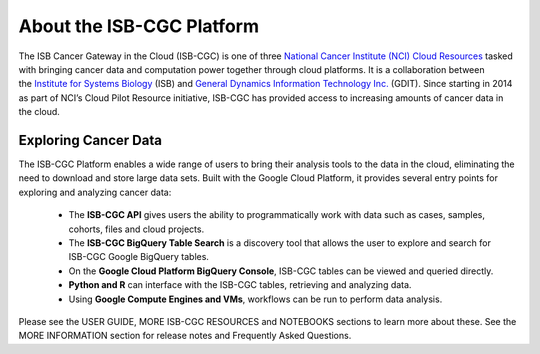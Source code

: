 **************************
About the ISB-CGC Platform
**************************

The ISB Cancer Gateway in the Cloud (ISB-CGC) is one of three `National Cancer Institute (NCI) Cloud Resources <https://datascience.cancer.gov/data-commons/cloud-resources>`_ tasked with bringing cancer data and computation power together through cloud platforms. It is a collaboration between the `Institute for Systems Biology <https://isbscience.org/>`_ (ISB) and `General Dynamics Information Technology Inc. <https://www.gdit.com/>`_ (GDIT). Since starting in 2014 as part of NCI’s Cloud Pilot Resource initiative, ISB-CGC has provided access to increasing amounts of cancer data in the cloud. 

-------------------------
Exploring Cancer Data
-------------------------

The ISB-CGC Platform enables a wide range of users to bring their analysis tools to the data in the cloud, eliminating the need to download and store large data sets. Built with the Google Cloud Platform, it provides several entry points for exploring and analyzing cancer data:

  * The **ISB-CGC API** gives users the ability to programmatically work with data such as cases, samples, cohorts, files and cloud projects.
  * The **ISB-CGC BigQuery Table Search** is a discovery tool that allows the user to explore and search for ISB-CGC Google BigQuery tables.
  * On the **Google Cloud Platform BigQuery Console**, ISB-CGC tables can be viewed and queried directly.
  * **Python and R** can interface with the ISB-CGC tables, retrieving and analyzing data.
  * Using **Google Compute Engines and VMs**, workflows can be run to perform data analysis. 
  
Please see the USER GUIDE, MORE ISB-CGC RESOURCES and NOTEBOOKS sections to learn more about these. See the MORE INFORMATION section for release notes and Frequently Asked Questions.

